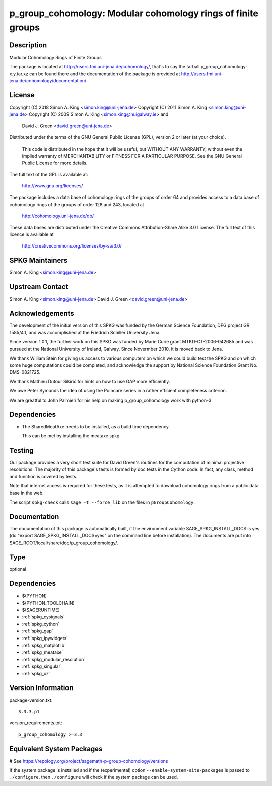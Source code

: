.. _spkg_p_group_cohomology:

p_group_cohomology: Modular cohomology rings of finite groups
=============================================================

Description
-----------

Modular Cohomology Rings of Finite Groups

The package is located at http://users.fmi.uni-jena.de/cohomology/,
that's to say the tarball p_group_cohomology-x.y.tar.xz can be found
there and the documentation of the package is provided at
http://users.fmi.uni-jena.de/cohomology/documentation/

License
-------

Copyright (C) 2018 Simon A. King <simon.king@uni-jena.de> Copyright (C)
2011 Simon A. King <simon.king@uni-jena.de> Copyright (C) 2009 Simon A.
King <simon.king@nuigalway.ie> and

   David J. Green <david.green@uni-jena.de>

Distributed under the terms of the GNU General Public License (GPL),
version 2 or later (at your choice).

   This code is distributed in the hope that it will be useful,
   but WITHOUT ANY WARRANTY; without even the implied warranty of
   MERCHANTABILITY or FITNESS FOR A PARTICULAR PURPOSE. See the GNU
   General Public License for more details.

The full text of the GPL is available at:

   http://www.gnu.org/licenses/

The package includes a data base of cohomology rings of the groups of
order 64 and provides access to a data base of cohomology rings of the
groups of order 128 and 243, located at

   http://cohomology.uni-jena.de/db/

These data bases are distributed under the Creative Commons
Attribution-Share Alike 3.0 License. The full text of this licence is
available at

   http://creativecommons.org/licenses/by-sa/3.0/


SPKG Maintainers
----------------

Simon A. King <simon.king@uni-jena.de>


Upstream Contact
----------------

Simon A. King <simon.king@uni-jena.de> David J. Green
<david.green@uni-jena.de>

Acknowledgements
----------------

The development of the initial version of this SPKG was funded by the
German Science Foundation, DFG project GR 1585/4.1, and was accomplished
at the Friedrich Schiller University Jena.

Since version 1.0.1, the further work on this SPKG was funded by Marie
Curie grant MTKD-CT-2006-042685 and was pursued at the National
University of Ireland, Galway. Since Novermber 2010, it is moved back to
Jena.

We thank William Stein for giving us access to various computers on
which we could build test the SPKG and on which some huge computations
could be completed, and acknowledge the support by National Science
Foundation Grant No. DMS-0821725.

We thank Mathieu Dutour Sikirić for hints on how to use GAP more
efficiently.

We owe Peter Symonds the idea of using the Poincaré series in a rather
efficient completeness criterion.

We are greatful to John Palmieri for his help on making
p_group_cohomology work with python-3.

Dependencies
------------

-  The SharedMeatAxe needs to be installed, as a build time dependency.

   This can be met by installing the meataxe spkg

Testing
-------

Our package provides a very short test suite for David Green's routines
for the computation of minimal projective resolutions. The majority of
this package's tests is formed by doc tests in the Cython code. In fact,
any class, method and function is covered by tests.

Note that internet access is required for these tests, as it is
attempted to download cohomology rings from a public data base in the
web.

The script ``spkg-check`` calls ``sage -t --force_lib`` on the files
in ``pGroupCohomology``.

Documentation
-------------

The documentation of this package is automatically built, if the
environment variable SAGE_SPKG_INSTALL_DOCS is yes (do "export
SAGE_SPKG_INSTALL_DOCS=yes" on the command line before installation).
The documents are put into
SAGE_ROOT/local/share/doc/p_group_cohomology/.


Type
----

optional


Dependencies
------------

- $(PYTHON)
- $(PYTHON_TOOLCHAIN)
- $(SAGERUNTIME)
- :ref:`spkg_cysignals`
- :ref:`spkg_cython`
- :ref:`spkg_gap`
- :ref:`spkg_ipywidgets`
- :ref:`spkg_matplotlib`
- :ref:`spkg_meataxe`
- :ref:`spkg_modular_resolution`
- :ref:`spkg_singular`
- :ref:`spkg_xz`

Version Information
-------------------

package-version.txt::

    3.3.3.p1

version_requirements.txt::

    p_group_cohomology >=3.3

Equivalent System Packages
--------------------------

# See https://repology.org/project/sagemath-p-group-cohomology/versions

If the system package is installed and if the (experimental) option
``--enable-system-site-packages`` is passed to ``./configure``, then ``./configure`` will check if the system package can be used.
